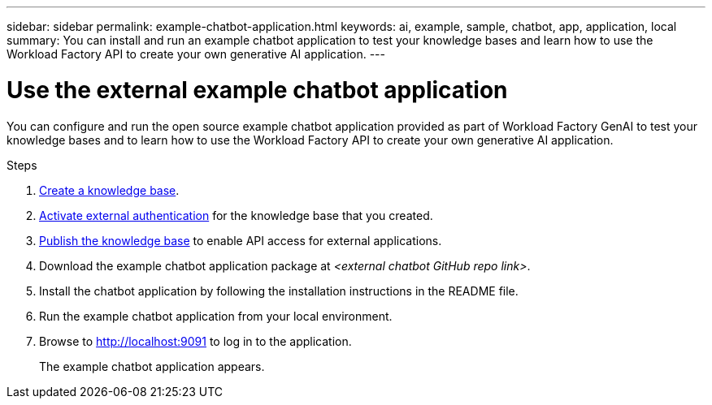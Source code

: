 ---
sidebar: sidebar
permalink: example-chatbot-application.html
keywords: ai, example, sample, chatbot, app, application, local
summary: You can install and run an example chatbot application to test your knowledge bases and learn how to use the Workload Factory API to create your own generative AI application.
---

= Use the external example chatbot application
:icons: font
:imagesdir: ./media/

[.lead]
You can configure and run the open source example chatbot application provided as part of Workload Factory GenAI to test your knowledge bases and to learn how to use the Workload Factory API to create your own generative AI application.

.Steps

. link:create-knowledgebase.html[Create a knowledge base].
. link:activate-authentication.html[Activate external authentication] for the knowledge base that you created.
. link:link:publish-knowledgebase.html[Publish the knowledge base] to enable API access for external applications.
. Download the example chatbot application package at _<external chatbot GitHub repo link>_.
. Install the chatbot application by following the installation instructions in the README file.
. Run the example chatbot application from your local environment.
. Browse to http://localhost:9091[http://localhost:9091] to log in to the application.
+
The example chatbot application appears.



 




